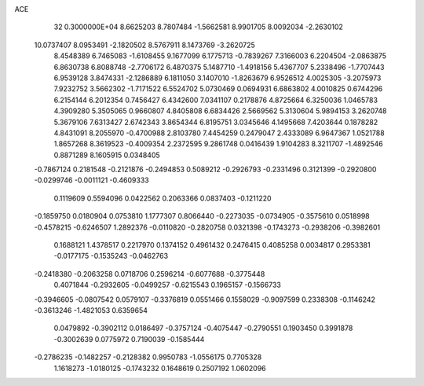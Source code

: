 ACE                                                                             
   32  0.3000000E+04
   8.6625203   8.7807484  -1.5662581   8.9901705   8.0092034  -2.2630102
  10.0737407   8.0953491  -2.1820502   8.5767911   8.1473769  -3.2620725
   8.4548389   6.7465083  -1.6108455   9.1677099   6.1775713  -0.7839267
   7.3166003   6.2204504  -2.0863875   6.8630738   6.8088748  -2.7706172
   6.4870375   5.1487710  -1.4918156   5.4367707   5.2338496  -1.7707443
   6.9539128   3.8474331  -2.1286889   6.1811050   3.1407010  -1.8263679
   6.9526512   4.0025305  -3.2075973   7.9232752   3.5662302  -1.7171522
   6.5524702   5.0730469   0.0694931   6.6863802   4.0010825   0.6744296
   6.2154144   6.2012354   0.7456427   6.4342600   7.0341107   0.2178876
   4.8725664   6.3250036   1.0465783   4.3909280   5.3505065   0.9660807
   4.8405808   6.6834426   2.5669562   5.3130604   5.9894153   3.2620748
   5.3679106   7.6313427   2.6742343   3.8654344   6.8195751   3.0345646
   4.1495668   7.4203644   0.1878282   4.8431091   8.2055970  -0.4700988
   2.8103780   7.4454259   0.2479047   2.4333089   6.9647367   1.0521788
   1.8657268   8.3619523  -0.4009354   2.2372595   9.2861748   0.0416439
   1.9104283   8.3211707  -1.4892546   0.8871289   8.1605915   0.0348405
  -0.7867124   0.2181548  -0.2121876  -0.2494853   0.5089212  -0.2926793
  -0.2331496   0.3121399  -0.2920800  -0.0299746  -0.0011121  -0.4609333
   0.1119609   0.5594096   0.0422562   0.2063366   0.0837403  -0.1211220
  -0.1859750   0.0180904   0.0753810   1.1777307   0.8066440  -0.2273035
  -0.0734905  -0.3575610   0.0518998  -0.4578215  -0.6246507   1.2892376
  -0.0110820  -0.2820758   0.0321398  -0.1743273  -0.2938206  -0.3982601
   0.1688121   1.4378517   0.2217970   0.1374152   0.4961432   0.2476415
   0.4085258   0.0034817   0.2953381  -0.0177175  -0.1535243  -0.0462763
  -0.2418380  -0.2063258   0.0718706   0.2596214  -0.6077688  -0.3775448
   0.4071844  -0.2932605  -0.0499257  -0.6215543   0.1965157  -0.1566733
  -0.3946605  -0.0807542   0.0579107  -0.3376819   0.0551466   0.1558029
  -0.9097599   0.2338308  -0.1146242  -0.3613246  -1.4821053   0.6359654
   0.0479892  -0.3902112   0.0186497  -0.3757124  -0.4075447  -0.2790551
   0.1903450   0.3991878  -0.3002639   0.0775972   0.7190039  -0.1585444
  -0.2786235  -0.1482257  -0.2128382   0.9950783  -1.0556175   0.7705328
   1.1618273  -1.0180125  -0.1743232   0.1648619   0.2507192   1.0602096

